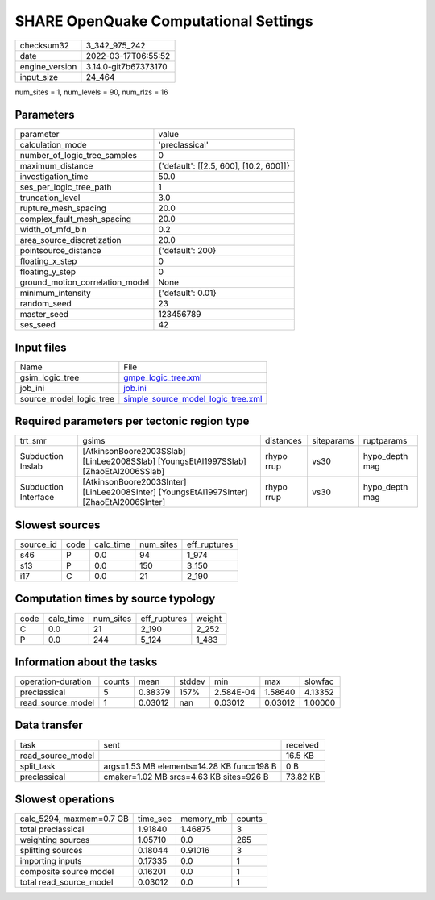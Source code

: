 SHARE OpenQuake Computational Settings
======================================

+----------------+----------------------+
| checksum32     | 3_342_975_242        |
+----------------+----------------------+
| date           | 2022-03-17T06:55:52  |
+----------------+----------------------+
| engine_version | 3.14.0-git7b67373170 |
+----------------+----------------------+
| input_size     | 24_464               |
+----------------+----------------------+

num_sites = 1, num_levels = 90, num_rlzs = 16

Parameters
----------
+---------------------------------+----------------------------------------+
| parameter                       | value                                  |
+---------------------------------+----------------------------------------+
| calculation_mode                | 'preclassical'                         |
+---------------------------------+----------------------------------------+
| number_of_logic_tree_samples    | 0                                      |
+---------------------------------+----------------------------------------+
| maximum_distance                | {'default': [[2.5, 600], [10.2, 600]]} |
+---------------------------------+----------------------------------------+
| investigation_time              | 50.0                                   |
+---------------------------------+----------------------------------------+
| ses_per_logic_tree_path         | 1                                      |
+---------------------------------+----------------------------------------+
| truncation_level                | 3.0                                    |
+---------------------------------+----------------------------------------+
| rupture_mesh_spacing            | 20.0                                   |
+---------------------------------+----------------------------------------+
| complex_fault_mesh_spacing      | 20.0                                   |
+---------------------------------+----------------------------------------+
| width_of_mfd_bin                | 0.2                                    |
+---------------------------------+----------------------------------------+
| area_source_discretization      | 20.0                                   |
+---------------------------------+----------------------------------------+
| pointsource_distance            | {'default': 200}                       |
+---------------------------------+----------------------------------------+
| floating_x_step                 | 0                                      |
+---------------------------------+----------------------------------------+
| floating_y_step                 | 0                                      |
+---------------------------------+----------------------------------------+
| ground_motion_correlation_model | None                                   |
+---------------------------------+----------------------------------------+
| minimum_intensity               | {'default': 0.01}                      |
+---------------------------------+----------------------------------------+
| random_seed                     | 23                                     |
+---------------------------------+----------------------------------------+
| master_seed                     | 123456789                              |
+---------------------------------+----------------------------------------+
| ses_seed                        | 42                                     |
+---------------------------------+----------------------------------------+

Input files
-----------
+-------------------------+----------------------------------------------------------------------------+
| Name                    | File                                                                       |
+-------------------------+----------------------------------------------------------------------------+
| gsim_logic_tree         | `gmpe_logic_tree.xml <gmpe_logic_tree.xml>`_                               |
+-------------------------+----------------------------------------------------------------------------+
| job_ini                 | `job.ini <job.ini>`_                                                       |
+-------------------------+----------------------------------------------------------------------------+
| source_model_logic_tree | `simple_source_model_logic_tree.xml <simple_source_model_logic_tree.xml>`_ |
+-------------------------+----------------------------------------------------------------------------+

Required parameters per tectonic region type
--------------------------------------------
+----------------------+------------------------------------------------------------------------------------------+------------+------------+----------------+
| trt_smr              | gsims                                                                                    | distances  | siteparams | ruptparams     |
+----------------------+------------------------------------------------------------------------------------------+------------+------------+----------------+
| Subduction Inslab    | [AtkinsonBoore2003SSlab] [LinLee2008SSlab] [YoungsEtAl1997SSlab] [ZhaoEtAl2006SSlab]     | rhypo rrup | vs30       | hypo_depth mag |
+----------------------+------------------------------------------------------------------------------------------+------------+------------+----------------+
| Subduction Interface | [AtkinsonBoore2003SInter] [LinLee2008SInter] [YoungsEtAl1997SInter] [ZhaoEtAl2006SInter] | rhypo rrup | vs30       | hypo_depth mag |
+----------------------+------------------------------------------------------------------------------------------+------------+------------+----------------+

Slowest sources
---------------
+-----------+------+-----------+-----------+--------------+
| source_id | code | calc_time | num_sites | eff_ruptures |
+-----------+------+-----------+-----------+--------------+
| s46       | P    | 0.0       | 94        | 1_974        |
+-----------+------+-----------+-----------+--------------+
| s13       | P    | 0.0       | 150       | 3_150        |
+-----------+------+-----------+-----------+--------------+
| i17       | C    | 0.0       | 21        | 2_190        |
+-----------+------+-----------+-----------+--------------+

Computation times by source typology
------------------------------------
+------+-----------+-----------+--------------+--------+
| code | calc_time | num_sites | eff_ruptures | weight |
+------+-----------+-----------+--------------+--------+
| C    | 0.0       | 21        | 2_190        | 2_252  |
+------+-----------+-----------+--------------+--------+
| P    | 0.0       | 244       | 5_124        | 1_483  |
+------+-----------+-----------+--------------+--------+

Information about the tasks
---------------------------
+--------------------+--------+---------+--------+-----------+---------+---------+
| operation-duration | counts | mean    | stddev | min       | max     | slowfac |
+--------------------+--------+---------+--------+-----------+---------+---------+
| preclassical       | 5      | 0.38379 | 157%   | 2.584E-04 | 1.58640 | 4.13352 |
+--------------------+--------+---------+--------+-----------+---------+---------+
| read_source_model  | 1      | 0.03012 | nan    | 0.03012   | 0.03012 | 1.00000 |
+--------------------+--------+---------+--------+-----------+---------+---------+

Data transfer
-------------
+-------------------+-------------------------------------------+----------+
| task              | sent                                      | received |
+-------------------+-------------------------------------------+----------+
| read_source_model |                                           | 16.5 KB  |
+-------------------+-------------------------------------------+----------+
| split_task        | args=1.53 MB elements=14.28 KB func=198 B | 0 B      |
+-------------------+-------------------------------------------+----------+
| preclassical      | cmaker=1.02 MB srcs=4.63 KB sites=926 B   | 73.82 KB |
+-------------------+-------------------------------------------+----------+

Slowest operations
------------------
+--------------------------+----------+-----------+--------+
| calc_5294, maxmem=0.7 GB | time_sec | memory_mb | counts |
+--------------------------+----------+-----------+--------+
| total preclassical       | 1.91840  | 1.46875   | 3      |
+--------------------------+----------+-----------+--------+
| weighting sources        | 1.05710  | 0.0       | 265    |
+--------------------------+----------+-----------+--------+
| splitting sources        | 0.18044  | 0.91016   | 3      |
+--------------------------+----------+-----------+--------+
| importing inputs         | 0.17335  | 0.0       | 1      |
+--------------------------+----------+-----------+--------+
| composite source model   | 0.16201  | 0.0       | 1      |
+--------------------------+----------+-----------+--------+
| total read_source_model  | 0.03012  | 0.0       | 1      |
+--------------------------+----------+-----------+--------+